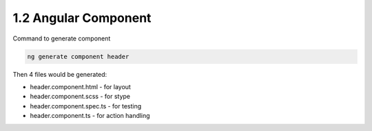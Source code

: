 1.2 Angular Component
==============================

Command to generate component

.. code-block:: bash
  
  ng generate component header


Then 4 files would be generated: 

* header.component.html - for layout
* header.component.scss - for stype
* header.component.spec.ts - for testing
* header.component.ts - for action handling


.. index:: Angular
